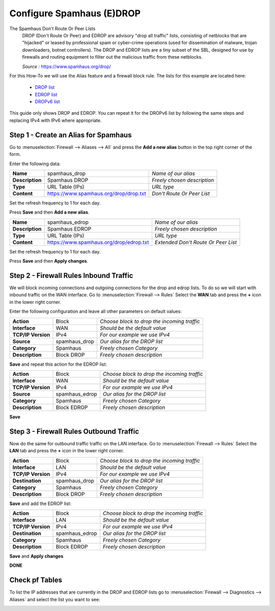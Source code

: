 ==========================
Configure Spamhaus (E)DROP
==========================
The Spamhaus Don't Route Or Peer Lists
  DROP (Don't Route Or Peer) and EDROP are advisory "drop all traffic" lists,
  consisting of netblocks that are "hijacked" or leased by professional spam or
  cyber-crime operations (used for dissemination of malware, trojan downloaders,
  botnet controllers). The DROP and EDROP lists are a tiny subset of the SBL,
  designed for use by firewalls and routing equipment to filter out the malicious
  traffic from these netblocks.

  *Source :* https://www.spamhaus.org/drop/

For this How-To we will use the Alias feature and a firewall block rule.
The lists for this example are located here:

 * `DROP list <https://www.spamhaus.org/drop/drop.txt>`__
 * `EDROP list <https://www.spamhaus.org/drop/edrop.txt>`__
 * `DROPv6 list <https://www.spamhaus.org/drop/drov6.txt>`__

This guide only shows DROP and EDROP.
You can repeat it for the DROPv6 list by following the same steps and replacing
IPv4 with IPv6 where appropriate.

-------------------------------------
Step 1 - Create an Alias for Spamhaus
-------------------------------------
Go to :menuselection:`Firewall --> Aliases --> All` and press the **Add a new alias** button in the
top right corner of the form.

Enter the following data:

+-----------------+-----------------------------------------+-----------------------------+
| **Name**        | spamhaus_drop                           | *Name of our alias*         |
+-----------------+-----------------------------------------+-----------------------------+
| **Description** | Spamhaus DROP                           | *Freely chosen description* |
+-----------------+-----------------------------------------+-----------------------------+
| **Type**        | URL Table (IPs)                         | *URL type*                  |
+-----------------+-----------------------------------------+-----------------------------+
| **Content**     | https://www.spamhaus.org/drop/drop.txt  | *Don't Route Or Peer List*  |
+-----------------+-----------------------------------------+-----------------------------+

Set the refresh frequency to 1 for each day.

Press **Save** and then **Add a new alias**.

+-----------------+-----------------------------------------+-------------------------------------+
| **Name**        | spamhaus_edrop                          |  *Name of our alias*                |
+-----------------+-----------------------------------------+-------------------------------------+
| **Description** | Spamhaus EDROP                          | *Freely chosen description*         |
+-----------------+-----------------------------------------+-------------------------------------+
| **Type**        | URL Table (IPs)                         | *URL type*                          |
+-----------------+-----------------------------------------+-------------------------------------+
| **Content**     | https://www.spamhaus.org/drop/edrop.txt | *Extended Don't Route Or Peer List* |
+-----------------+-----------------------------------------+-------------------------------------+

Set the refresh frequency to 1 for each day.

Press **Save** and then **Apply changes**.

.. image:: images/spamhaus_drop_edrop.png
    :width: 100%

---------------------------------------
Step 2 - Firewall Rules Inbound Traffic
---------------------------------------
We will block incoming connections and outgoing connections for the drop and edrop lists.
To do so we will start with inbound traffic on the WAN interface.
Go to :menuselection:`Firewall --> Rules` Select the **WAN** tab and press the **+** icon in the
lower right corner.


Enter the following configuration and leave all other parameters on default values:

=================== ============== =============================================
 **Action**          Block          *Choose block to drop the incoming traffic*
 **Interface**       WAN            *Should be the default value*
 **TCP/IP Version**  IPv4           *For our example we use IPv4*
 **Source**          spamhaus_drop  *Our alias for the DROP list*
 **Category**        Spamhaus       *Freely chosen Category*
 **Description**     Block DROP     *Freely chosen description*
=================== ============== =============================================

**Save** and repeat this action for the EDROP list:

=================== =============== =============================================
 **Action**          Block           *Choose block to drop the incoming traffic*
 **Interface**       WAN             *Should be the default value*
 **TCP/IP Version**  IPv4            *For our example we use IPv4*
 **Source**          spamhaus_edrop  *Our alias for the DROP list*
 **Category**        Spamhaus        *Freely chosen Category*
 **Description**     Block EDROP     *Freely chosen description*
=================== =============== =============================================

.. image:: images/spamhaus_wan_rules.png
    :width: 100%


**Save**

----------------------------------------
Step 3 - Firewall Rules Outbound Traffic
----------------------------------------

Now do the same for outbound traffic traffic on the LAN interface.
Go to :menuselection:`Firewall --> Rules` Select the **LAN** tab and press the **+** icon in the
lower right corner.

=================== ============== =============================================
 **Action**          Block          *Choose block to drop the incoming traffic*
 **Interface**       LAN            *Should be the default value*
 **TCP/IP Version**  IPv4           *For our example we use IPv4*
 **Destination**     spamhaus_drop  *Our alias for the DROP list*
 **Category**        Spamhaus       *Freely chosen Category*
 **Description**     Block DROP     *Freely chosen description*
=================== ============== =============================================

**Save** and add the EDROP list:

=================== =============== =============================================
 **Action**          Block           *Choose block to drop the incoming traffic*
 **Interface**       LAN             *Should be the default value*
 **TCP/IP Version**  IPv4            *For our example we use IPv4*
 **Destination**     spamhaus_edrop  *Our alias for the DROP list*
 **Category**        Spamhaus        *Freely chosen Category*
 **Description**     Block EDROP     *Freely chosen description*
=================== =============== =============================================

**Save** and **Apply changes**

.. image:: images/spamhaus_lan.png
    :width: 100%

**DONE**

---------------
Check pf Tables
---------------
To list the IP addresses that are currently in the DROP and EDROP lists go to
:menuselection:`Firewall --> Diagnostics --> Aliases` and select the list you want to see:

.. image:: images/spamhaus_pftable.png
    :width: 100%
